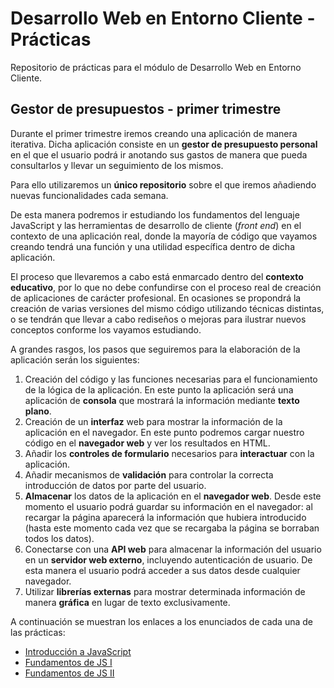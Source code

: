 * Desarrollo Web en Entorno Cliente - Prácticas
  Repositorio de prácticas para el módulo de Desarrollo Web en Entorno Cliente.

** Gestor de presupuestos - primer trimestre
   Durante el primer trimestre iremos creando una aplicación de manera iterativa. Dicha aplicación consiste en un *gestor de presupuesto personal* en el que el usuario podrá ir anotando sus gastos de manera que pueda consultarlos y llevar un seguimiento de los mismos.

   Para ello utilizaremos un *único repositorio* sobre el que iremos añadiendo nuevas funcionalidades cada semana.

   De esta manera podremos ir estudiando los fundamentos del lenguaje JavaScript y las herramientas de desarrollo de cliente (/front end/) en el contexto de una aplicación real, donde la mayoría de código que vayamos creando tendrá una función y una utilidad específica dentro de dicha aplicación.

   El proceso que llevaremos a cabo está enmarcado dentro del *contexto educativo*, por lo que no debe confundirse con el proceso real de creación de aplicaciones de carácter profesional. En ocasiones se propondrá la creación de varias versiones del mismo código utilizando técnicas distintas, o se tendrán que llevar a cabo rediseños o mejoras para ilustrar nuevos conceptos conforme los vayamos estudiando.

   A grandes rasgos, los pasos que seguiremos para la elaboración de la aplicación serán los siguientes:
   
   1. Creación del código y las funciones necesarias para el funcionamiento de la lógica de la aplicación. En este punto la aplicación será una aplicación de *consola* que mostrará la información mediante *texto plano*.
   2. Creación de un *interfaz* web para mostrar la información de la aplicación en el navegador. En este punto podremos cargar nuestro código en el *navegador web* y ver los resultados en HTML.
   3. Añadir los *controles de formulario* necesarios para *interactuar* con la aplicación.
   4. Añadir mecanismos de *validación* para controlar la correcta introducción de datos por parte del usuario.
   5. *Almacenar* los datos de la aplicación en el *navegador web*. Desde este momento el usuario podrá guardar su información en el navegador: al recargar la página aparecerá la información que hubiera introducido (hasta este momento cada vez que se recargaba la página se borraban todos los datos).
   6. Conectarse con una *API web* para almacenar la información del usuario en un *servidor web externo*, incluyendo autenticación de usuario. De esta manera el usuario podrá acceder a sus datos desde cualquier navegador.
   7. Utilizar *librerías externas* para mostrar determinada información de manera *gráfica* en lugar de texto exclusivamente.
   

   A continuación se muestran los enlaces a los enunciados de cada una de las prácticas:
   
  - [[./enunciados/introduccion_js.org][Introducción a JavaScript]]
  - [[./enunciados/fundamentos_js_I.org][Fundamentos de JS I]]
  - [[./enunciados/fundamentos_js_II.org][Fundamentos de JS II]]